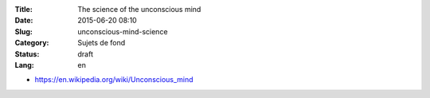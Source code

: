 :Title: The science of the unconscious mind
:Date: 2015-06-20 08:10
:Slug: unconscious-mind-science
:Category: Sujets de fond
:Status: draft
:Lang: en

* https://en.wikipedia.org/wiki/Unconscious_mind
